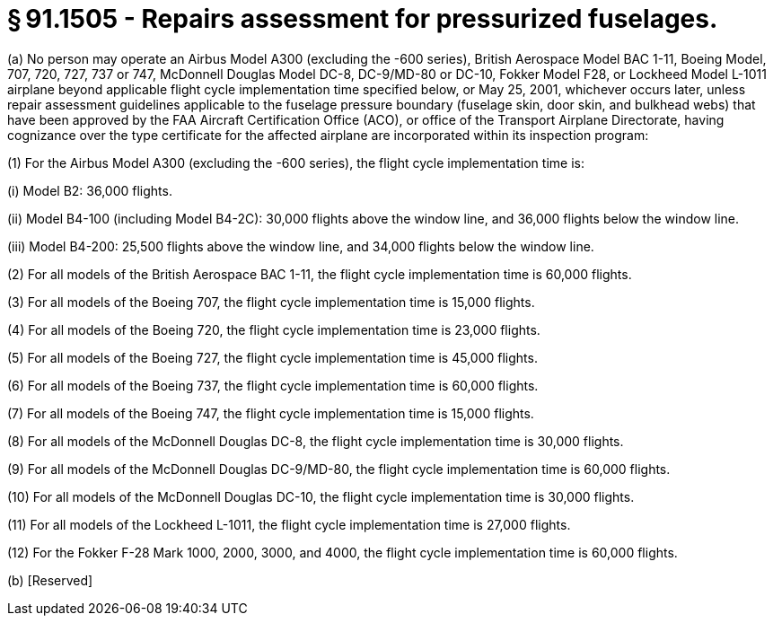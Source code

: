 # § 91.1505 - Repairs assessment for pressurized fuselages.

(a) No person may operate an Airbus Model A300 (excluding the -600 series), British Aerospace Model BAC 1-11, Boeing Model, 707, 720, 727, 737 or 747, McDonnell Douglas Model DC-8, DC-9/MD-80 or DC-10, Fokker Model F28, or Lockheed Model L-1011 airplane beyond applicable flight cycle implementation time specified below, or May 25, 2001, whichever occurs later, unless repair assessment guidelines applicable to the fuselage pressure boundary (fuselage skin, door skin, and bulkhead webs) that have been approved by the FAA Aircraft Certification Office (ACO), or office of the Transport Airplane Directorate, having cognizance over the type certificate for the affected airplane are incorporated within its inspection program:

(1) For the Airbus Model A300 (excluding the -600 series), the flight cycle implementation time is:

(i) Model B2: 36,000 flights.

(ii) Model B4-100 (including Model B4-2C): 30,000 flights above the window line, and 36,000 flights below the window line.

(iii) Model B4-200: 25,500 flights above the window line, and 34,000 flights below the window line.

(2) For all models of the British Aerospace BAC 1-11, the flight cycle implementation time is 60,000 flights.

(3) For all models of the Boeing 707, the flight cycle implementation time is 15,000 flights.

(4) For all models of the Boeing 720, the flight cycle implementation time is 23,000 flights.

(5) For all models of the Boeing 727, the flight cycle implementation time is 45,000 flights.

(6) For all models of the Boeing 737, the flight cycle implementation time is 60,000 flights.

(7) For all models of the Boeing 747, the flight cycle implementation time is 15,000 flights.

(8) For all models of the McDonnell Douglas DC-8, the flight cycle implementation time is 30,000 flights.

(9) For all models of the McDonnell Douglas DC-9/MD-80, the flight cycle implementation time is 60,000 flights.

(10) For all models of the McDonnell Douglas DC-10, the flight cycle implementation time is 30,000 flights.

(11) For all models of the Lockheed L-1011, the flight cycle implementation time is 27,000 flights.

(12) For the Fokker F-28 Mark 1000, 2000, 3000, and 4000, the flight cycle implementation time is 60,000 flights.

(b) [Reserved]

